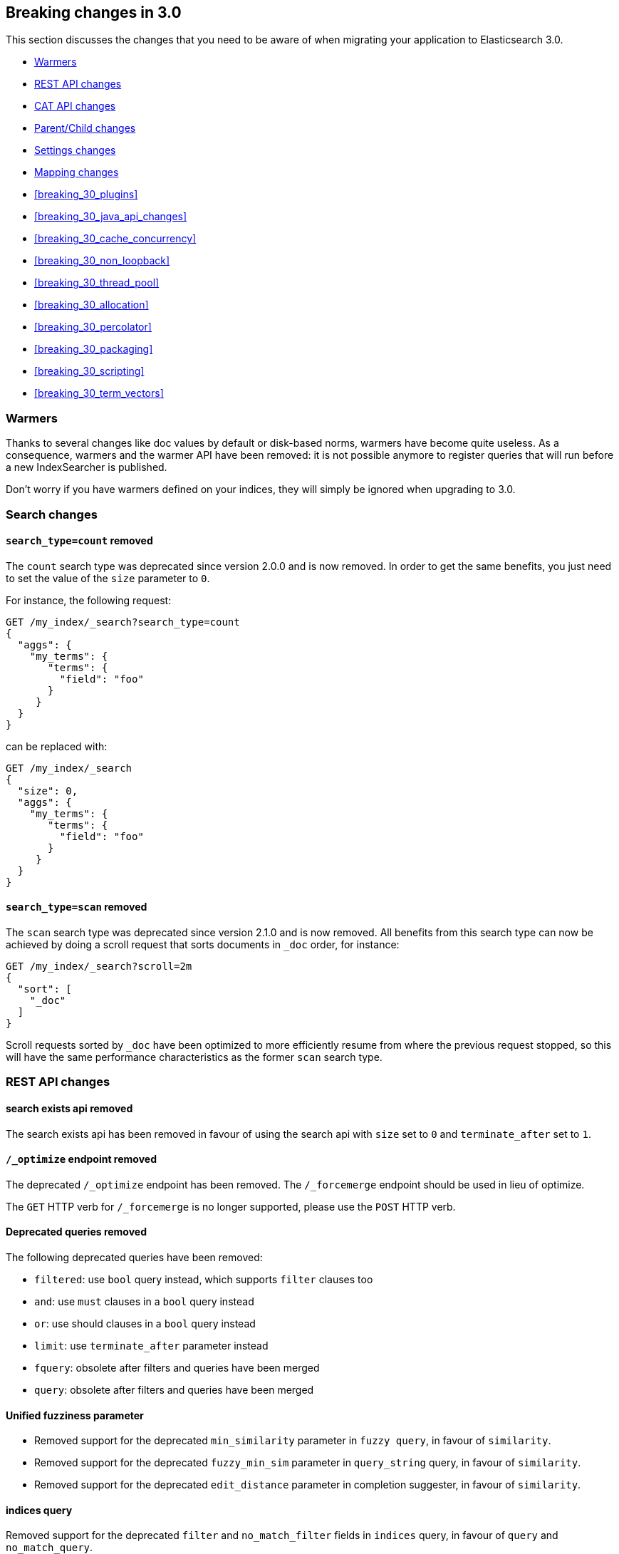 [[breaking-changes-3.0]]
== Breaking changes in 3.0

This section discusses the changes that you need to be aware of when migrating
your application to Elasticsearch 3.0.

* <<breaking_30_search_changes>>
* <<breaking_30_rest_api_changes>>
* <<breaking_30_cat_api>>
* <<breaking_30_parent_child_changes>>
* <<breaking_30_settings_changes>>
* <<breaking_30_mapping_changes>>
* <<breaking_30_plugins>>
* <<breaking_30_java_api_changes>>
* <<breaking_30_cache_concurrency>>
* <<breaking_30_non_loopback>>
* <<breaking_30_thread_pool>>
* <<breaking_30_allocation>>
* <<breaking_30_percolator>>
* <<breaking_30_packaging>>
* <<breaking_30_scripting>>
* <<breaking_30_term_vectors>>

[[breaking_30_search_changes]]
=== Warmers

Thanks to several changes like doc values by default or disk-based norms,
warmers have become quite useless. As a consequence, warmers and the warmer
API have been removed: it is not possible anymore to register queries that
will run before a new IndexSearcher is published.

Don't worry if you have warmers defined on your indices, they will simply be
ignored when upgrading to 3.0.

=== Search changes

==== `search_type=count` removed

The `count` search type was deprecated since version 2.0.0 and is now removed.
In order to get the same benefits, you just need to set the value of the `size`
parameter to `0`.

For instance, the following request:

[source,sh]
---------------
GET /my_index/_search?search_type=count
{
  "aggs": {
    "my_terms": {
       "terms": {
         "field": "foo"
       }
     }
  }
}
---------------

can be replaced with:

[source,sh]
---------------
GET /my_index/_search
{
  "size": 0,
  "aggs": {
    "my_terms": {
       "terms": {
         "field": "foo"
       }
     }
  }
}
---------------

==== `search_type=scan` removed

The `scan` search type was deprecated since version 2.1.0 and is now removed.
All benefits from this search type can now be achieved by doing a scroll
request that sorts documents in `_doc` order, for instance:

[source,sh]
---------------
GET /my_index/_search?scroll=2m
{
  "sort": [
    "_doc"
  ]
}
---------------

Scroll requests sorted by `_doc` have been optimized to more efficiently resume
from where the previous request stopped, so this will have the same performance
characteristics as the former `scan` search type.

[[breaking_30_rest_api_changes]]
=== REST API changes

==== search exists api removed

The search exists api has been removed in favour of using the search api with
`size` set to `0` and `terminate_after` set to `1`.

==== `/_optimize` endpoint removed

The deprecated `/_optimize` endpoint has been removed. The `/_forcemerge`
endpoint should be used in lieu of optimize.

The `GET` HTTP verb for `/_forcemerge` is no longer supported, please use the
`POST` HTTP verb.

==== Deprecated queries removed

The following deprecated queries have been removed:

* `filtered`: use `bool` query instead, which supports `filter` clauses too
* `and`: use `must` clauses in a `bool` query instead
* `or`: use should clauses in a `bool` query instead
* `limit`: use `terminate_after` parameter instead
* `fquery`: obsolete after filters and queries have been merged
* `query`: obsolete after filters and queries have been merged

==== Unified fuzziness parameter

* Removed support for the deprecated `min_similarity` parameter in `fuzzy query`, in favour of `similarity`.
* Removed support for the deprecated `fuzzy_min_sim` parameter in `query_string` query, in favour of `similarity`.
* Removed support for the deprecated `edit_distance` parameter in completion suggester, in favour of `similarity`.

==== indices query

Removed support for the deprecated `filter` and `no_match_filter` fields in `indices` query,
in favour of `query` and `no_match_query`.

==== nested query

Removed support for the deprecated `filter` fields in `nested` query, in favour of `query`.

==== terms query

Removed support for the deprecated `minimum_should_match` and `disable_coord` in `terms` query, use `bool` query instead.
Removed also support for the deprecated `execution` parameter.

==== function_score query

Removed support for the top level `filter` element in `function_score` query, replaced by `query`.

==== highlighters

Removed support for multiple highlighter names, the only supported ones are: `plain`, `fvh` and `postings`.

==== top level filter

Removed support for the deprecated top level `filter` in the search api, replaced by `post_filter`.

==== `query_binary` and `filter_binary` removed

Removed support for the undocumented `query_binary` and `filter_binary` sections of a search request.

==== `span_near`'s' `collect_payloads` deprecated

Payloads are now loaded when needed.

[[breaking_30_cat_api]]
=== CAT API changes

==== Use Accept header for specifying response media type

Previous versions of Elasticsearch accepted the Content-type header
field for controlling the media type of the response in the cat API.
This is in opposition to the HTTP spec which specifies the Accept
header field for this purpose. Elasticsearch now uses the Accept header
field and support for using the Content-Type header field for this
purpose has been removed.

[[breaking_30_parent_child_changes]]
=== Parent/Child changes

The `children` aggregation, parent child inner hits and `has_child` and `has_parent` queries will not work on indices
with `_parent` field mapping created before version `2.0.0`. The data of these indices need to be re-indexed into a new index.

The format of the join between parent and child documents have changed with the `2.0.0` release. The old
format can't read from version `3.0.0` and onwards. The new format allows for a much more efficient and
scalable join between parent and child documents and the join data structures are stored on disk
data structures as opposed as before the join data structures were stored in the jvm heap space.

==== `score_type` has been removed

The `score_type` option has been removed from the `has_child` and `has_parent` queries in favour of the `score_mode` option
which does the exact same thing.

==== `sum` score mode removed

The `sum` score mode has been removed in favour of the `total` mode which does the same and is already available in
previous versions.

==== `max_children` option

When `max_children` was set to `0` on the `has_child` query then there was no upper limit on how many children documents
are allowed to match. This has changed and `0` now really means to zero child documents are allowed. If no upper limit
is needed then the `max_children` option shouldn't be defined at all on the `has_child` query.

==== `_parent` field no longer indexed

The join between parent and child documents no longer relies on indexed fields and therefor from `3.0.0` onwards
the `_parent` indexed field won't be indexed. In order to find documents that referrer to a specific parent id
the new `parent_id` query can be used. The get response and hits inside the search response remain to include
the parent id under the `_parent` key.

[[breaking_30_settings_changes]]
=== Settings changes

From Elasticsearch 3.0 on all settings are validated before they are applied. Node level and default index
level settings are validated on node startup, dynamic cluster and index setting are validated before they are updated/added
to the cluster state. Every setting must be a _known_ setting or in other words all settings must be registered with the
node or transport client they are used with. This implies that plugins that define custom settings must register all of their
settings during pluging loading using the `SettingsModule#registerSettings(Setting)` method.

==== Node settings

The `name` setting has been removed and is replaced by `node.name`. Usage of `-Dname=some_node_name` is not supported
anymore.

==== Transport Settings

All settings with a `netty` infix have been replaced by their already existing `transport` synonyms. For instance `transport.netty.bind_host` is
no longer supported and should be replaced by the superseding setting `transport.bind_host`.

==== Analysis settings

The `index.analysis.analyzer.default_index` analyzer is not supported anymore.
If you wish to change the analyzer to use for indexing, change the
`index.analysis.analyzer.default` analyzer instead.

==== Ping timeout settings

Previously, there were three settings for the ping timeout: `discovery.zen.initial_ping_timeout`,
`discovery.zen.ping.timeout` and `discovery.zen.ping_timeout`. The former two have been removed and
the only setting key for the ping timeout is now `discovery.zen.ping_timeout`. The default value for
ping timeouts remains at three seconds.

==== Recovery settings

Recovery settings deprecated in 1.x have been removed:

 * `index.shard.recovery.translog_size` is superseded by `indices.recovery.translog_size`
 * `index.shard.recovery.translog_ops` is superseded by `indices.recovery.translog_ops`
 * `index.shard.recovery.file_chunk_size` is superseded by `indices.recovery.file_chunk_size`
 * `index.shard.recovery.concurrent_streams` is superseded by `indices.recovery.concurrent_streams`
 * `index.shard.recovery.concurrent_small_file_streams` is superseded by `indices.recovery.concurrent_small_file_streams`
 * `indices.recovery.max_size_per_sec` is superseded by `indices.recovery.max_bytes_per_sec`

If you are using any of these settings please take the time and review their purpose. All of the settings above are considered
_expert settings_ and should only be used if absolutely necessary. If you have set any of the above setting as persistent
cluster settings please use the settings update API and set their superseded keys accordingly.

The following settings have been removed without replacement

 * `indices.recovery.concurrent_small_file_streams` - recoveries are now single threaded. The number of concurrent outgoing recoveries are throttled via allocation deciders
 * `indices.recovery.concurrent_file_streams` - recoveries are now single threaded. The number of concurrent outgoing recoveries are throttled via allocation deciders

==== Translog settings

The `index.translog.flush_threshold_ops` setting is not supported anymore. In order to control flushes based on the transaction log
growth use `index.translog.flush_threshold_size` instead. Changing the translog type with `index.translog.fs.type` is not supported
anymore, the `buffered` implementation is now the only available option and uses a fixed `8kb` buffer.

The translog by default is fsynced on a request basis such that the ability to fsync on every operation is not necessary anymore. In-fact it can
be a performance bottleneck and it's trappy since it enabled by a special value set on `index.translog.sync_interval`. `index.translog.sync_interval`
now doesn't accept a value less than `100ms` which prevents fsyncing too often if async durability is enabled. The special value `0` is not supported anymore.

==== Request Cache Settings

The deprecated settings `index.cache.query.enable` and `indices.cache.query.size` have been removed and are replaced with
`index.requests.cache.enable` and `indices.requests.cache.size` respectively.

==== Allocation settings

Allocation settings deprecated in 1.x have been removed:

 * `cluster.routing.allocation.concurrent_recoveries` is superseded by `cluster.routing.allocation.node_concurrent_recoveries`

Please change the setting in your configuration files or in the clusterstate to use the new settings instead.

==== Similarity settings

The 'default' similarity has been renamed to 'classic'.

==== Indexing settings

`indices.memory.min_shard_index_buffer_size` and `indices.memory.max_shard_index_buffer_size` are removed since Elasticsearch now allows any one shard to any
amount of heap as long as the total indexing buffer heap used across all shards is below the node's `indices.memory.index_buffer_size` (default: 10% of the JVM heap)

[[breaking_30_mapping_changes]]
=== Mapping changes

==== Default doc values settings

Doc values are now also on by default on numeric and boolean fields that are
not indexed.

==== Transform removed

The `transform` feature from mappings has been removed. It made issues very hard to debug.

==== Default number mappings

When a floating-point number is encountered, it is now dynamically mapped as a
float by default instead of a double. The reasoning is that floats should be
more than enough for most cases but would decrease storage requirements
significantly.

==== `index` property

On all types but `string`, the `index` property now only accepts `true`/`false`
instead of `not_analyzed`/`no`. The `string` field still accepts
`analyzed`/`not_analyzed`/`no`.

==== ++_source++'s `format` option

The `_source` mapping does not support the `format` option anymore. This option
will still be accepted for indices created before the upgrade to 3.0 for backward
compatibility, but it will have no effect. Indices created on or after 3.0 will
reject this option.

==== Object notation

Core types don't support the object notation anymore, which allowed to provide
values as follows:

[source,json]
-----
{
  "value": "field_value",
  "boost": 42
}
----

==== `fielddata.format`

Setting `fielddata.format: doc_values` in the mappings used to implicitly
enable doc values on a field. This no longer works: the only way to enable or
disable doc values is by using the `doc_values` property of mappings.


[[breaking_30_plugins]]
=== Plugin changes

The command `bin/plugin` has been renamed to `bin/elasticsearch-plugin`.
The structure of the plugin has changed. All the plugin files must be contained in a directory called `elasticsearch`.
If you use the gradle build, this structure is automatically generated.

==== Site plugins removed

Site plugins have been removed. It is recommended to migrate site plugins to Kibana plugins.

==== Multicast plugin removed

Multicast has been removed. Use unicast discovery, or one of the cloud discovery plugins.

==== Plugins with custom query implementations

Plugins implementing custom queries need to implement the `fromXContent(QueryParseContext)` method in their
`QueryParser` subclass rather than `parse`. This method will take care of parsing the query from `XContent` format
into an intermediate query representation that can be streamed between the nodes in binary format, effectively the
query object used in the java api. Also, the query parser needs to implement the `getBuilderPrototype` method that
returns a prototype of the `NamedWriteable` query, which allows to deserialize an incoming query by calling
`readFrom(StreamInput)` against it, which will create a new object, see usages of `Writeable`. The `QueryParser`
also needs to declare the generic type of the query that it supports and it's able to parse.
The query object can then transform itself into a lucene query through the new `toQuery(QueryShardContext)` method,
which returns a lucene query to be executed on the data node.

Similarly, plugins implementing custom score functions need to implement the `fromXContent(QueryParseContext)`
method in their `ScoreFunctionParser` subclass rather than `parse`. This method will take care of parsing
the function from `XContent` format into an intermediate function representation that can be streamed between
the nodes in binary format, effectively the function object used in the java api. Also, the query parser needs
to implement the `getBuilderPrototype` method that returns a prototype of the `NamedWriteable` function, which
allows to deserialize an incoming function by calling `readFrom(StreamInput)` against it, which will create a
new object, see usages of `Writeable`. The `ScoreFunctionParser` also needs to declare the generic type of the
function that it supports and it's able to parse. The function object can then transform itself into a lucene
function through the new `toFunction(QueryShardContext)` method, which returns a lucene function to be executed
on the data node.

==== Cloud AWS plugin changes

Cloud AWS plugin has been split in two plugins:

* {plugins}/discovery-ec2.html[Discovery EC2 plugin]
* {plugins}/repository-s3.html[Repository S3 plugin]

Proxy settings for both plugins have been renamed:

* from `cloud.aws.proxy_host` to `cloud.aws.proxy.host`
* from `cloud.aws.ec2.proxy_host` to `cloud.aws.ec2.proxy.host`
* from `cloud.aws.s3.proxy_host` to `cloud.aws.s3.proxy.host`
* from `cloud.aws.proxy_port` to `cloud.aws.proxy.port`
* from `cloud.aws.ec2.proxy_port` to `cloud.aws.ec2.proxy.port`
* from `cloud.aws.s3.proxy_port` to `cloud.aws.s3.proxy.port`

==== Cloud Azure plugin changes

Cloud Azure plugin has been split in three plugins:

* {plugins}/discovery-azure.html[Discovery Azure plugin]
* {plugins}/repository-azure.html[Repository Azure plugin]
* {plugins}/store-smb.html[Store SMB plugin]

If you were using the `cloud-azure` plugin for snapshot and restore, you had in `elasticsearch.yml`:

[source,yaml]
-----
cloud:
    azure:
        storage:
            account: your_azure_storage_account
            key: your_azure_storage_key
-----

You need to give a unique id to the storage details now as you can define multiple storage accounts:

[source,yaml]
-----
cloud:
    azure:
        storage:
            my_account:
                account: your_azure_storage_account
                key: your_azure_storage_key
-----


==== Cloud GCE plugin changes

Cloud GCE plugin has been renamed to {plugins}/discovery-gce.html[Discovery GCE plugin].

[[breaking_30_java_api_changes]]
=== Java API changes

==== Count api has been removed

The deprecated count api has been removed from the Java api, use the search api instead and set size to 0.

The following call

[source,java]
-----
client.prepareCount(indices).setQuery(query).get();
-----

can be replaced with

[source,java]
-----
client.prepareSearch(indices).setSource(new SearchSourceBuilder().size(0).query(query)).get();
-----

==== BoostingQueryBuilder

Removed setters for mandatory positive/negative query. Both arguments now have
to be supplied at construction time already and have to be non-null.

==== SpanContainingQueryBuilder

Removed setters for mandatory big/little inner span queries. Both arguments now have
to be supplied at construction time already and have to be non-null. Updated
static factory methods in QueryBuilders accordingly.

==== SpanOrQueryBuilder

Making sure that query contains at least one clause by making initial clause mandatory
in constructor.

==== SpanNearQueryBuilder

Removed setter for mandatory slop parameter, needs to be set in constructor now. Also
making sure that query contains at least one clause by making initial clause mandatory
in constructor. Updated the static factory methods in QueryBuilders accordingly.

==== SpanNotQueryBuilder

Removed setter for mandatory include/exclude span query clause, needs to be set in constructor now.
Updated the static factory methods in QueryBuilders and tests accordingly.

==== SpanWithinQueryBuilder

Removed setters for mandatory big/little inner span queries. Both arguments now have
to be supplied at construction time already and have to be non-null. Updated
static factory methods in QueryBuilders accordingly.

==== QueryFilterBuilder

Removed the setter `queryName(String queryName)` since this field is not supported
in this type of query. Use `FQueryFilterBuilder.queryName(String queryName)` instead
when in need to wrap a named query as a filter.

==== WrapperQueryBuilder

Removed `wrapperQueryBuilder(byte[] source, int offset, int length)`. Instead simply
use  `wrapperQueryBuilder(byte[] source)`. Updated the static factory methods in
QueryBuilders accordingly.

==== QueryStringQueryBuilder

Removed ability to pass in boost value using `field(String field)` method in form e.g. `field^2`.
Use the `field(String, float)` method instead.

==== Operator

Removed the enums called `Operator` from `MatchQueryBuilder`, `QueryStringQueryBuilder`,
`SimpleQueryStringBuilder`, and `CommonTermsQueryBuilder` in favour of using the enum
defined in `org.elasticsearch.index.query.Operator` in an effort to consolidate the
codebase and avoid duplication.

==== queryName and boost support

Support for `queryName` and `boost` has been streamlined to all of the queries. That is
a breaking change till queries get sent over the network as serialized json rather
than in `Streamable` format. In fact whenever additional fields are added to the json
representation of the query, older nodes might throw error when they find unknown fields.

==== InnerHitsBuilder

InnerHitsBuilder now has a dedicated addParentChildInnerHits and addNestedInnerHits methods
to differentiate between inner hits for nested vs. parent / child documents. This change
makes the type / path parameter mandatory.

==== MatchQueryBuilder

Moving MatchQueryBuilder.Type and MatchQueryBuilder.ZeroTermsQuery enum to MatchQuery.Type.
Also reusing new Operator enum.

==== MoreLikeThisQueryBuilder

Removed `MoreLikeThisQueryBuilder.Item#id(String id)`, `Item#doc(BytesReference doc)`,
`Item#doc(XContentBuilder doc)`. Use provided constructors instead.

Removed `MoreLikeThisQueryBuilder#addLike` in favor of texts and/or items being provided
at construction time. Using arrays there instead of lists now.

Removed `MoreLikeThisQueryBuilder#addUnlike` in favor to using the `unlike` methods
which take arrays as arguments now rather than the lists used before.

The deprecated `docs(Item... docs)`, `ignoreLike(Item... docs)`,
`ignoreLike(String... likeText)`, `addItem(Item... likeItems)` have been removed.

==== GeoDistanceQueryBuilder

Removing individual setters for lon() and lat() values, both values should be set together
 using point(lon, lat).

==== GeoDistanceRangeQueryBuilder

Removing setters for to(Object ...) and from(Object ...) in favour of the only two allowed input
arguments (String, Number). Removing setter for center point (point(), geohash()) because parameter
is mandatory and should already be set in constructor.
Also removing setters for lt(), lte(), gt(), gte() since they can all be replaced by equivalent
calls to to/from() and inludeLower()/includeUpper().

==== GeoPolygonQueryBuilder

Require shell of polygon already to be specified in constructor instead of adding it pointwise.
This enables validation, but makes it necessary to remove the addPoint() methods.

==== MultiMatchQueryBuilder

Moving MultiMatchQueryBuilder.ZeroTermsQuery enum to MatchQuery.ZeroTermsQuery.
Also reusing new Operator enum.

Removed ability to pass in boost value using `field(String field)` method in form e.g. `field^2`.
Use the `field(String, float)` method instead.

==== MissingQueryBuilder

The MissingQueryBuilder which was deprecated in 2.2.0 is removed. As a replacement use ExistsQueryBuilder
inside a mustNot() clause. So instead of using `new ExistsQueryBuilder(name)` now use
`new BoolQueryBuilder().mustNot(new ExistsQueryBuilder(name))`.

==== NotQueryBuilder

The NotQueryBuilder which was deprecated in 2.1.0 is removed. As a replacement use BoolQueryBuilder
with added mustNot() clause. So instead of using `new NotQueryBuilder(filter)` now use
`new BoolQueryBuilder().mustNot(filter)`.

==== TermsQueryBuilder

Remove the setter for `termsLookup()`, making it only possible to either use a TermsLookup object or
individual values at construction time. Also moving individual settings for the TermsLookup (lookupIndex,
lookupType, lookupId, lookupPath) to the separate TermsLookup class, using constructor only and moving
checks for validation there. Removed `TermsLookupQueryBuilder` in favour of `TermsQueryBuilder`.

==== FunctionScoreQueryBuilder

`add` methods have been removed, all filters and functions must be provided as constructor arguments by
creating an array of `FunctionScoreQueryBuilder.FilterFunctionBuilder` objects, containing one element
for each filter/function pair.

`scoreMode` and `boostMode` can only be provided using corresponding enum members instead
of string values: see `FilterFunctionScoreQuery.ScoreMode` and `CombineFunction`.

`CombineFunction.MULT` has been renamed to `MULTIPLY`.

==== IdsQueryBuilder

For simplicity, only one way of adding the ids to the existing list (empty by default)  is left: `addIds(String...)`

==== DocumentAlreadyExistsException removed

`DocumentAlreadyExistsException` is removed and a `VersionConflictException` is thrown instead (with a better
error description). This will influence code that use the `IndexRequest.opType()` or `IndexRequest.create()`
to index a document only if it doesn't already exist.

==== ShapeBuilders

`InternalLineStringBuilder` is removed in favour of `LineStringBuilder`, `InternalPolygonBuilder` in favour of PolygonBuilder` and `Ring` has been replaced with `LineStringBuilder`. Also the abstract base classes `BaseLineStringBuilder` and `BasePolygonBuilder` haven been merged with their corresponding implementations.

==== RescoreBuilder

`RecoreBuilder.Rescorer` was merged with `RescoreBuilder`, which now is an abstract superclass. QueryRescoreBuilder currently is its only implementation.

==== PhraseSuggestionBuilder

The inner DirectCandidateGenerator class has been moved out to its own class called DirectCandidateGeneratorBuilder.

[[breaking_30_cache_concurrency]]
=== Cache concurrency level settings removed

Two cache concurrency level settings `indices.requests.cache.concurrency_level` and
`indices.fielddata.cache.concurrency_level` because they no longer apply to the cache implementation used for the
request cache and the field data cache.

[[breaking_30_non_loopback]]
=== Remove bind option of `non_loopback`

This setting would arbitrarily pick the first interface not marked as loopback. Instead, specify by address
scope (e.g. `_local_,_site_` for all loopback and private network addresses) or by explicit interface names,
hostnames, or addresses.

[[breaking_30_thread_pool]]
=== Forbid changing of thread pool types

Previously, <<modules-threadpool,thread pool types>> could be dynamically adjusted. The thread pool type effectively
controls the backing queue for the thread pool and modifying this is an expert setting with minimal practical benefits
and high risk of being misused. The ability to change the thread pool type for any thread pool has been removed; do note
that it is still possible to adjust relevant thread pool parameters for each of the thread pools (e.g., depending on
the thread pool type, `keep_alive`, `queue_size`, etc.).

[[breaking_30_cpu_stats]]
=== System CPU stats

The recent CPU usage (as a percent) has been added to the OS stats
reported under the node stats API and the cat nodes API. The breaking
change here is that there is a new object in the `os` object in the node
stats response. This object is called `cpu` and includes "percent" and
`load_average` as fields. This moves the `load_average` field that was
previously a top-level field in the `os` object to the `cpu` object. The
format of the `load_average` field has changed to an object with fields
`1m`, `5m`, and `15m` representing the one-minute, five-minute and
fifteen-minute loads respectively. If any of these fields are not present,
it indicates that the corresponding value is not available.

In the cat nodes API response, the `cpu` field is output by default. The
previous `load` field has been removed and is replaced by `load_1m`,
`load_5m`, and `load_15m` which represent the one-minute, five-minute
and fifteen-minute loads respectively. The field will be null if the
corresponding value is not available.

Finally, the API for `org.elasticsearch.monitor.os.OsStats` has
changed. The `getLoadAverage` method has been removed. The value for
this can now be obtained from `OsStats.Cpu#getLoadAverage` but it is no
longer a double and is instead an object encapsulating the one-minute,
five-minute and fifteen-minute load averages. Additionally, the recent
CPU usage can be obtained from `OsStats.Cpu#getPercent`.

=== Fields option
Only stored fields are retrievable with this option.
The fields option won't be able to load non stored fields from _source anymore.

[[breaking_30_allocation]]
=== Primary shard allocation

Previously, primary shards were only assigned if a quorum of shard copies were found (configurable using
`index.recovery.initial_shards`, now deprecated). In case where a primary had only a single replica, quorum was defined
to be a single shard. This meant that any shard copy of an index with replication factor 1 could become primary, even it
was a stale copy of the data on disk. This is now fixed by using allocation IDs.

Allocation IDs assign unique identifiers to shard copies. This allows the cluster to differentiate between multiple
copies of the same data and track which shards have been active, so that after a cluster restart, shard copies
containing only the most recent data can become primaries.

=== Indices Shard Stores command

By using allocation IDs instead of version numbers to identify shard copies for primary shard allocation, the former versioning scheme
has become obsolete. This is reflected in the indices-shards-stores.html[Indices Shard Stores API]. A new field `allocation_id` replaces the
former `version` field in the result of the Indices Shard Stores command. This field is available for all shard copies that have been either
created with the current version of Elasticsearch or have been active in a cluster running a current version of Elasticsearch. For legacy
shard copies that have not been active in a current version of Elasticsearch, a `legacy_version` field is available instead (equivalent to
the former `version` field).

=== Reroute commands

The reroute command `allocate` has been split into two distinct commands `allocate_replica` and `allocate_empty_primary`.
This was done as we introduced a new `allocate_stale_primary` command. The new `allocate_replica` command corresponds to the
old `allocate` command  with `allow_primary` set to false. The new `allocate_empty_primary` command corresponds to the old
`allocate` command with `allow_primary` set to true.

==== `index.shared_filesystem.recover_on_any_node` changes

The behavior of `index.shared_filesystem.recover_on_any_node = true` has been changed. Previously, in the case where no
shard copies could be found, an arbitrary node was chosen by potentially ignoring allocation deciders. Now, we take
balancing into account but don't assign the shard if the allocation deciders are not satisfied. The behavior has also changed
in the case where shard copies can be found. Previously, a node not holding the shard copy was chosen if none of the nodes
holding shard copies were satisfying the allocation deciders. Now, the shard will be assigned to a node having a shard copy,
even if none of the nodes holding a shard copy satisfy the allocation deciders.

[[breaking_30_percolator]]
=== Percolator

Adding percolator queries and modifications to existing percolator queries are no longer visible in immediately
to the percolator. A refresh is required to run before the changes are visible to the percolator.

The reason that this has changed is that on newly created indices the percolator automatically indexes the query terms
and these query terms are used at percolate time to reduce the amount of queries the percolate API needs evaluate.
This optimization didn't work in the percolate API mode where modifications to queries are immediately visible.

The percolator by defaults sets the `size` option to `10` whereas before this was set to unlimited.

The percolate api can no longer accept documents that have fields that don't exist in the mapping.

When percolating an existing document then specifying a document in the source of the percolate request is not allowed
any more.

The percolate api no longer modifies the mappings. Before the percolate api could be used to dynamically introduce new
fields to the mappings based on the fields in the document being percolated. This no longer works, because these
unmapped fields are not persisted in the mapping.

Percolator documents are no longer excluded from the search response.

[[breaking_30_packaging]]
=== Packaging

==== Default logging using systemd (since Elasticsearch 2.2.0)

In previous versions of Elasticsearch, the default logging
configuration routed standard output to /dev/null and standard error to
the journal. However, there are often critical error messages at
startup that are logged to standard output rather than standard error
and these error messages would be lost to the nether. The default has
changed to now route standard output to the journal and standard error
to inherit this setting (these are the defaults for systemd). These
settings can be modified by editing the elasticsearch.service file.

[[breaking_30_scripting]]
=== Scripting

==== Script mode settings

Previously script mode settings (e.g., "script.inline: true",
"script.engine.groovy.inline.aggs: false", etc.) accepted the values
`on`, `true`, `1`, and `yes` for enabling a scripting mode, and the
values `off`, `false`, `0`, and `no` for disabling a scripting mode.
The variants `on`, `1`, and `yes ` for enabling and `off`, `0`,
and `no` for disabling are no longer supported.

[[breaking_30_term_vectors]]
=== Term vectors

The term vectors APIs no longer persist unmapped fields in the mappings.

The `dfs` parameter has been removed completely, term vectors don't support
distributed document frequencies anymore.
